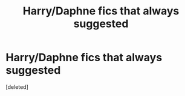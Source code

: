 #+TITLE: Harry/Daphne fics that always suggested

* Harry/Daphne fics that always suggested
:PROPERTIES:
:Score: 2
:DateUnix: 1450280026.0
:DateShort: 2015-Dec-16
:END:
[deleted]

